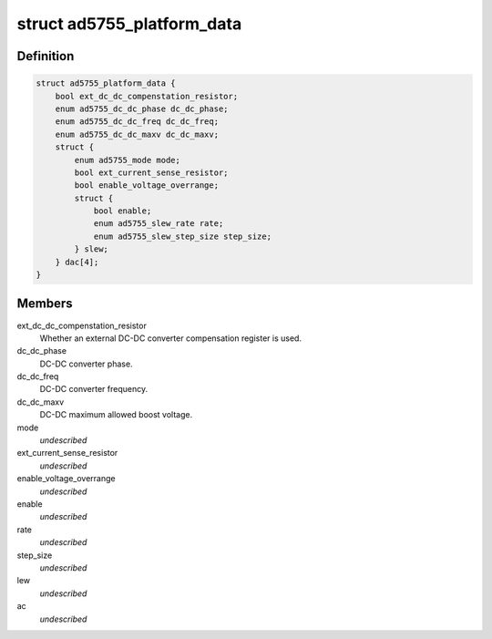 .. -*- coding: utf-8; mode: rst -*-
.. src-file: include/linux/platform_data/ad5755.h

.. _`ad5755_platform_data`:

struct ad5755_platform_data
===========================

.. c:type:: struct ad5755_platform_data

    AD5755 DAC driver platform data

.. _`ad5755_platform_data.definition`:

Definition
----------

.. code-block:: c

    struct ad5755_platform_data {
        bool ext_dc_dc_compenstation_resistor;
        enum ad5755_dc_dc_phase dc_dc_phase;
        enum ad5755_dc_dc_freq dc_dc_freq;
        enum ad5755_dc_dc_maxv dc_dc_maxv;
        struct {
            enum ad5755_mode mode;
            bool ext_current_sense_resistor;
            bool enable_voltage_overrange;
            struct {
                bool enable;
                enum ad5755_slew_rate rate;
                enum ad5755_slew_step_size step_size;
            } slew;
        } dac[4];
    }

.. _`ad5755_platform_data.members`:

Members
-------

ext_dc_dc_compenstation_resistor
    Whether an external DC-DC converter
    compensation register is used.

dc_dc_phase
    DC-DC converter phase.

dc_dc_freq
    DC-DC converter frequency.

dc_dc_maxv
    DC-DC maximum allowed boost voltage.

mode
    *undescribed*

ext_current_sense_resistor
    *undescribed*

enable_voltage_overrange
    *undescribed*

enable
    *undescribed*

rate
    *undescribed*

step_size
    *undescribed*

lew
    *undescribed*

ac
    *undescribed*

.. This file was automatic generated / don't edit.

